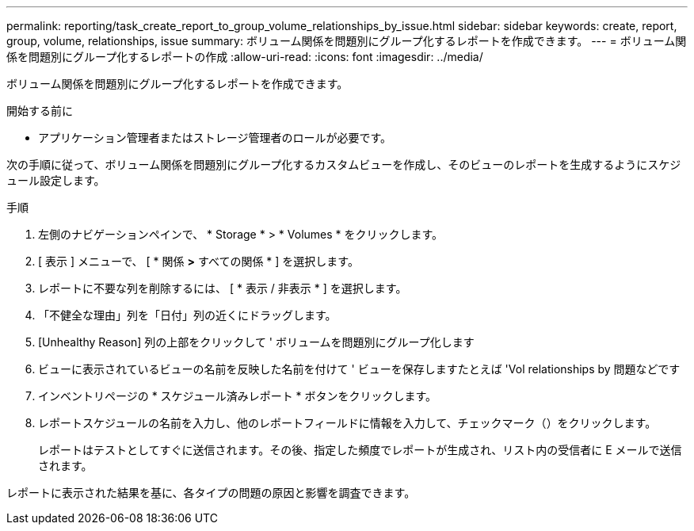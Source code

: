 ---
permalink: reporting/task_create_report_to_group_volume_relationships_by_issue.html 
sidebar: sidebar 
keywords: create, report, group, volume, relationships, issue 
summary: ボリューム関係を問題別にグループ化するレポートを作成できます。 
---
= ボリューム関係を問題別にグループ化するレポートの作成
:allow-uri-read: 
:icons: font
:imagesdir: ../media/


[role="lead"]
ボリューム関係を問題別にグループ化するレポートを作成できます。

.開始する前に
* アプリケーション管理者またはストレージ管理者のロールが必要です。


次の手順に従って、ボリューム関係を問題別にグループ化するカスタムビューを作成し、そのビューのレポートを生成するようにスケジュール設定します。

.手順
. 左側のナビゲーションペインで、 * Storage * > * Volumes * をクリックします。
. [ 表示 ] メニューで、 [ * 関係 *>* すべての関係 * ] を選択します。
. レポートに不要な列を削除するには、 [ * 表示 / 非表示 * ] を選択します。
. 「不健全な理由」列を「日付」列の近くにドラッグします。
. [Unhealthy Reason] 列の上部をクリックして ' ボリュームを問題別にグループ化します
. ビューに表示されているビューの名前を反映した名前を付けて ' ビューを保存しますたとえば 'Vol relationships by 問題などです
. インベントリページの * スケジュール済みレポート * ボタンをクリックします。
. レポートスケジュールの名前を入力し、他のレポートフィールドに情報を入力して、チェックマーク（image:../media/blue_check.gif[""]）をクリックします。
+
レポートはテストとしてすぐに送信されます。その後、指定した頻度でレポートが生成され、リスト内の受信者に E メールで送信されます。



レポートに表示された結果を基に、各タイプの問題の原因と影響を調査できます。
